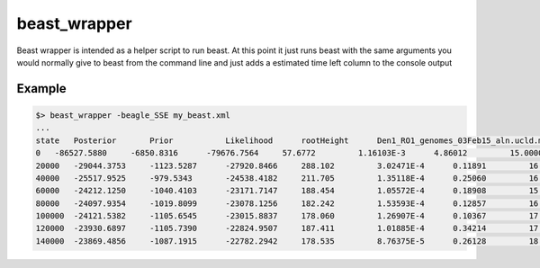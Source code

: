 beast_wrapper
=============

Beast wrapper is intended as a helper script to run beast. At this point it just
runs beast with the same arguments you would normally give to beast from the command
line and just adds a estimated time left column to the console output

Example
-------

.. code-block:: bash

    $> beast_wrapper -beagle_SSE my_beast.xml
    ...
    state   Posterior       Prior           Likelihood      rootHeight      Den1_RO1_genomes_03Feb15_aln.ucld.mean  location.clock.rate location.nonZeroRates
    0   -86527.5880     -6850.8316      -79676.7564     57.6772         1.16103E-3      4.86012         15.0000         -
    20000   -29044.3753     -1123.5287      -27920.8466     288.102         3.02471E-4      0.11891         16.0000         0.21 hours/million states   2d 04:29:44
    40000   -25517.9525     -979.5343       -24538.4182     211.705         1.35118E-4      0.25060         16.0000         0.25 hours/million states   2d 14:29:24
    60000   -24212.1250     -1040.4103      -23171.7147     188.454         1.05572E-4      0.18908         15.0000         0.25 hours/million states   2d 14:29:06
    80000   -24097.9354     -1019.8099      -23078.1256     182.242         1.53593E-4      0.12857         16.0000         0.26 hours/million states   2d 16:58:45
    100000  -24121.5382     -1105.6545      -23015.8837     178.060         1.26907E-4      0.10367         17.0000         0.27 hours/million states   2d 19:28:22
    120000  -23930.6897     -1105.7390      -22824.9507     187.411         1.01885E-4      0.34214         17.0000         0.27 hours/million states   2d 19:28:03
    140000  -23869.4856     -1087.1915      -22782.2942     178.535         8.76375E-5      0.26128         18.0000         0.26 hours/million states   2d 16:57:48
